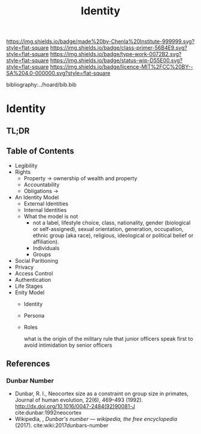 #   -*- mode: org; fill-column: 60 -*-

#+TITLE: Identity
#+STARTUP: showall
#+TOC: headlines 4
#+PROPERTY: filename

[[https://img.shields.io/badge/made%20by-Chenla%20Institute-999999.svg?style=flat-square]] 
[[https://img.shields.io/badge/class-primer-56B4E9.svg?style=flat-square]]
[[https://img.shields.io/badge/type-work-0072B2.svg?style=flat-square]]
[[https://img.shields.io/badge/status-wip-D55E00.svg?style=flat-square]]
[[https://img.shields.io/badge/licence-MIT%2FCC%20BY--SA%204.0-000000.svg?style=flat-square]]

bibliography:../hoard/bib.bib

* Identity
:PROPERTIES:
:CUSTOM_ID:
:Name:     /home/deerpig/proj/chenla/warp/ww-identity.org
:Created:  2018-03-29T09:09@Prek Leap (11.642600N-104.919210W)
:ID:       bd5b12ce-204d-45b8-a9ab-16e7b257dd11
:VER:      575561455.777177804
:GEO:      48P-491193-1287029-15
:BXID:     proj:SVJ0-3331
:Class:    primer
:Type:     work
:Status:   wip
:Licence:  MIT/CC BY-SA 4.0
:END:

** TL;DR

** Table of Contents
  - Legibility
  - Rights
    - Property -> ownership of wealth and property
    - Accountability
    - Obligations ->
  - An Identity Model
    - External Identities
    - Internal Identities
    - What the model is not
      - not a label, lifestyle choice, class, nationality,
        gender (biological or self-assigned), sexual
        orientation, generation, occupation, ethnic group
        (aka race), religious, ideological or political
        belief or affiliation).
      - Individuals
      - Groups
  - Social Paritioning
  - Privacy
  - Access Control
  - Authentication
  - Life Stages
  - Enity Model
    - Identity
    - Persona
    - Roles

      what is the origin of the military rule that junior officers speak first to
      avoid intimidation by senior officers

** References

*** Dunbar Number

- Dunbar, R. I., Neocortex size as a constraint on group
  size in primates, Journal of human evolution, 22(6),
  469–493 (1992).
  http://dx.doi.org/10.1016/0047-2484(92)90081-J
  cite:dunbar:1992neocortex
- Wikipedia, , /Dunbar's number --- wikipedia, the free
  encyclopedia/ (2017).
  cite:wiki:2017dunbars-number

